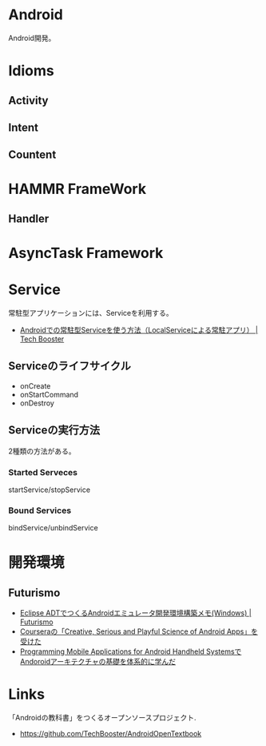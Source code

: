 * Android
Android開発。

* Idioms
** Activity
** Intent
** Countent

* HAMMR FrameWork
** Handler

* AsyncTask Framework

* Service
常駐型アプリケーションには、Serviceを利用する。

- [[http://techbooster.org/android/application/3270/][Androidでの常駐型Serviceを使う方法（LocalServiceによる常駐アプリ） | Tech Booster]]

** Serviceのライフサイクル
   - onCreate
   - onStartCommand
   - onDestroy

** Serviceの実行方法
   2種類の方法がある。

*** Started Serveces
    startService/stopService

*** Bound Services
    bindService/unbindService

* 開発環境
** Futurismo
- [[http://futurismo.biz/archives/2025][Eclipse ADTでつくるAndroidエミュレータ開発環境構築メモ(Windows) | Futurismo]]
- [[http://futurismo.biz/archives/2181][Courseraの「Creative, Serious and Playful Science of Android Apps」を受けた ]]
- [[http://futurismo.biz/archives/2344][Programming Mobile Applications for Android Handheld SystemsでAndoroidアーキテクチャの基礎を体系的に学んだ]]

* Links
「Androidの教科書」をつくるオープンソースプロジェクト.
- https://github.com/TechBooster/AndroidOpenTextbook

